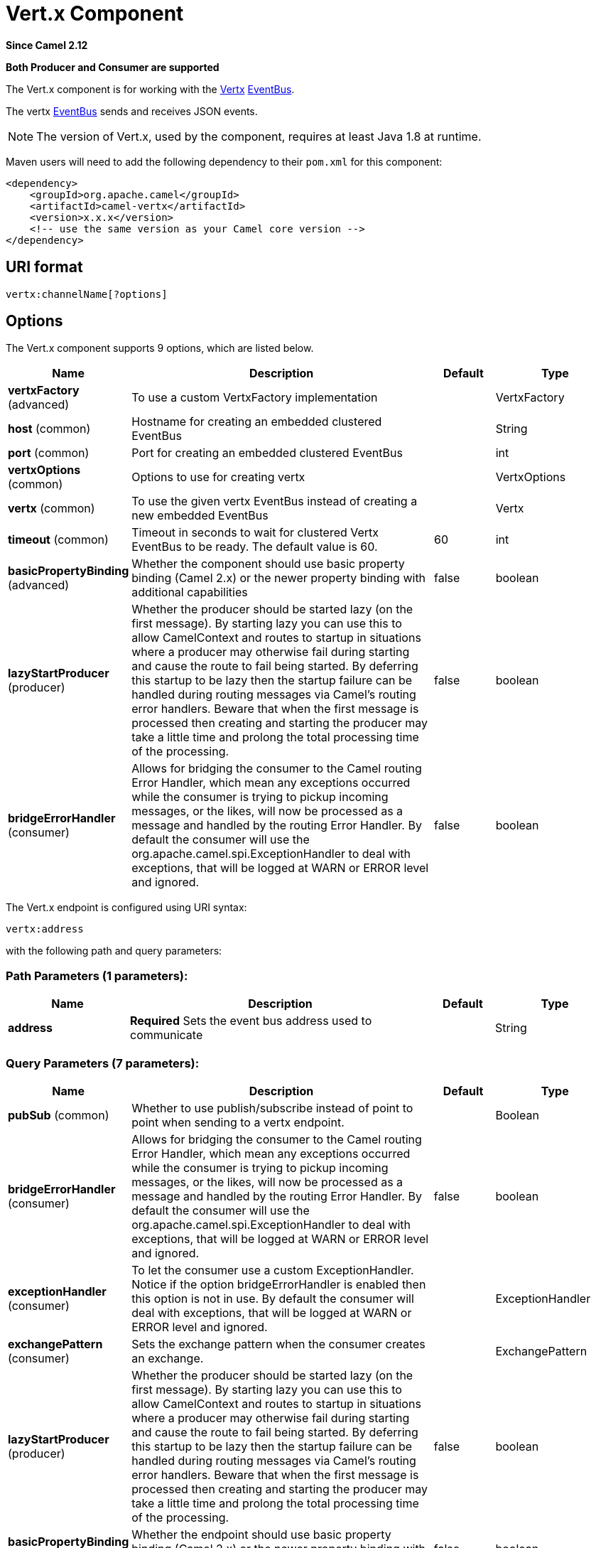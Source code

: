 [[vertx-component]]
= Vert.x Component

*Since Camel 2.12*

// HEADER START
*Both Producer and Consumer are supported*
// HEADER END

The Vert.x component is for working with the http://vertx.io/[Vertx]
https://vertx.io/docs/vertx-core/java/#event_bus[EventBus].

The vertx https://vertx.io/docs/vertx-core/java/#event_bus[EventBus]
sends and receives JSON events.

NOTE: The version of Vert.x, used by the component, requires at least Java 1.8 at
runtime.

Maven users will need to add the following dependency to their `pom.xml`
for this component:

[source,xml]
------------------------------------------------------------
<dependency>
    <groupId>org.apache.camel</groupId>
    <artifactId>camel-vertx</artifactId>
    <version>x.x.x</version>
    <!-- use the same version as your Camel core version -->
</dependency>
------------------------------------------------------------

== URI format

[source,java]
---------------------------
vertx:channelName[?options]
---------------------------

== Options



// component options: START
The Vert.x component supports 9 options, which are listed below.



[width="100%",cols="2,5,^1,2",options="header"]
|===
| Name | Description | Default | Type
| *vertxFactory* (advanced) | To use a custom VertxFactory implementation |  | VertxFactory
| *host* (common) | Hostname for creating an embedded clustered EventBus |  | String
| *port* (common) | Port for creating an embedded clustered EventBus |  | int
| *vertxOptions* (common) | Options to use for creating vertx |  | VertxOptions
| *vertx* (common) | To use the given vertx EventBus instead of creating a new embedded EventBus |  | Vertx
| *timeout* (common) | Timeout in seconds to wait for clustered Vertx EventBus to be ready. The default value is 60. | 60 | int
| *basicPropertyBinding* (advanced) | Whether the component should use basic property binding (Camel 2.x) or the newer property binding with additional capabilities | false | boolean
| *lazyStartProducer* (producer) | Whether the producer should be started lazy (on the first message). By starting lazy you can use this to allow CamelContext and routes to startup in situations where a producer may otherwise fail during starting and cause the route to fail being started. By deferring this startup to be lazy then the startup failure can be handled during routing messages via Camel's routing error handlers. Beware that when the first message is processed then creating and starting the producer may take a little time and prolong the total processing time of the processing. | false | boolean
| *bridgeErrorHandler* (consumer) | Allows for bridging the consumer to the Camel routing Error Handler, which mean any exceptions occurred while the consumer is trying to pickup incoming messages, or the likes, will now be processed as a message and handled by the routing Error Handler. By default the consumer will use the org.apache.camel.spi.ExceptionHandler to deal with exceptions, that will be logged at WARN or ERROR level and ignored. | false | boolean
|===
// component options: END




// endpoint options: START
The Vert.x endpoint is configured using URI syntax:

----
vertx:address
----

with the following path and query parameters:

=== Path Parameters (1 parameters):


[width="100%",cols="2,5,^1,2",options="header"]
|===
| Name | Description | Default | Type
| *address* | *Required* Sets the event bus address used to communicate |  | String
|===


=== Query Parameters (7 parameters):


[width="100%",cols="2,5,^1,2",options="header"]
|===
| Name | Description | Default | Type
| *pubSub* (common) | Whether to use publish/subscribe instead of point to point when sending to a vertx endpoint. |  | Boolean
| *bridgeErrorHandler* (consumer) | Allows for bridging the consumer to the Camel routing Error Handler, which mean any exceptions occurred while the consumer is trying to pickup incoming messages, or the likes, will now be processed as a message and handled by the routing Error Handler. By default the consumer will use the org.apache.camel.spi.ExceptionHandler to deal with exceptions, that will be logged at WARN or ERROR level and ignored. | false | boolean
| *exceptionHandler* (consumer) | To let the consumer use a custom ExceptionHandler. Notice if the option bridgeErrorHandler is enabled then this option is not in use. By default the consumer will deal with exceptions, that will be logged at WARN or ERROR level and ignored. |  | ExceptionHandler
| *exchangePattern* (consumer) | Sets the exchange pattern when the consumer creates an exchange. |  | ExchangePattern
| *lazyStartProducer* (producer) | Whether the producer should be started lazy (on the first message). By starting lazy you can use this to allow CamelContext and routes to startup in situations where a producer may otherwise fail during starting and cause the route to fail being started. By deferring this startup to be lazy then the startup failure can be handled during routing messages via Camel's routing error handlers. Beware that when the first message is processed then creating and starting the producer may take a little time and prolong the total processing time of the processing. | false | boolean
| *basicPropertyBinding* (advanced) | Whether the endpoint should use basic property binding (Camel 2.x) or the newer property binding with additional capabilities | false | boolean
| *synchronous* (advanced) | Sets whether synchronous processing should be strictly used, or Camel is allowed to use asynchronous processing (if supported). | false | boolean
|===
// endpoint options: END
// spring-boot-auto-configure options: START
== Spring Boot Auto-Configuration

When using Spring Boot make sure to use the following Maven dependency to have support for auto configuration:

[source,xml]
----
<dependency>
  <groupId>org.apache.camel</groupId>
  <artifactId>camel-vertx-starter</artifactId>
  <version>x.x.x</version>
  <!-- use the same version as your Camel core version -->
</dependency>
----


The component supports 10 options, which are listed below.



[width="100%",cols="2,5,^1,2",options="header"]
|===
| Name | Description | Default | Type
| *camel.component.vertx.basic-property-binding* | Whether the component should use basic property binding (Camel 2.x) or the newer property binding with additional capabilities | false | Boolean
| *camel.component.vertx.bridge-error-handler* | Allows for bridging the consumer to the Camel routing Error Handler, which mean any exceptions occurred while the consumer is trying to pickup incoming messages, or the likes, will now be processed as a message and handled by the routing Error Handler. By default the consumer will use the org.apache.camel.spi.ExceptionHandler to deal with exceptions, that will be logged at WARN or ERROR level and ignored. | false | Boolean
| *camel.component.vertx.enabled* | Enable vertx component | true | Boolean
| *camel.component.vertx.host* | Hostname for creating an embedded clustered EventBus |  | String
| *camel.component.vertx.lazy-start-producer* | Whether the producer should be started lazy (on the first message). By starting lazy you can use this to allow CamelContext and routes to startup in situations where a producer may otherwise fail during starting and cause the route to fail being started. By deferring this startup to be lazy then the startup failure can be handled during routing messages via Camel's routing error handlers. Beware that when the first message is processed then creating and starting the producer may take a little time and prolong the total processing time of the processing. | false | Boolean
| *camel.component.vertx.port* | Port for creating an embedded clustered EventBus |  | Integer
| *camel.component.vertx.timeout* | Timeout in seconds to wait for clustered Vertx EventBus to be ready. The default value is 60. | 60 | Integer
| *camel.component.vertx.vertx* | To use the given vertx EventBus instead of creating a new embedded EventBus. The option is a io.vertx.core.Vertx type. |  | String
| *camel.component.vertx.vertx-factory* | To use a custom VertxFactory implementation. The option is a io.vertx.core.spi.VertxFactory type. |  | String
| *camel.component.vertx.vertx-options* | Options to use for creating vertx. The option is a io.vertx.core.VertxOptions type. |  | String
|===
// spring-boot-auto-configure options: END



Whether to use publish/subscribe instead of point to
point when sending to a vertx endpoint.

-----------------------------------------------------------------------------------------------
You can append query options to the URI in the following format, ?option=value&option=value&...
-----------------------------------------------------------------------------------------------

== Connecting to the existing Vert.x instance

If you would like to connect to the Vert.x instance already existing in
your JVM, you can set the instance on the component level:

[source,java]
-----------------------------------------------------
Vertx vertx = ...;
VertxComponent vertxComponent = new VertxComponent();
vertxComponent.setVertx(vertx);
camelContext.addComponent("vertx", vertxComponent);
-----------------------------------------------------

